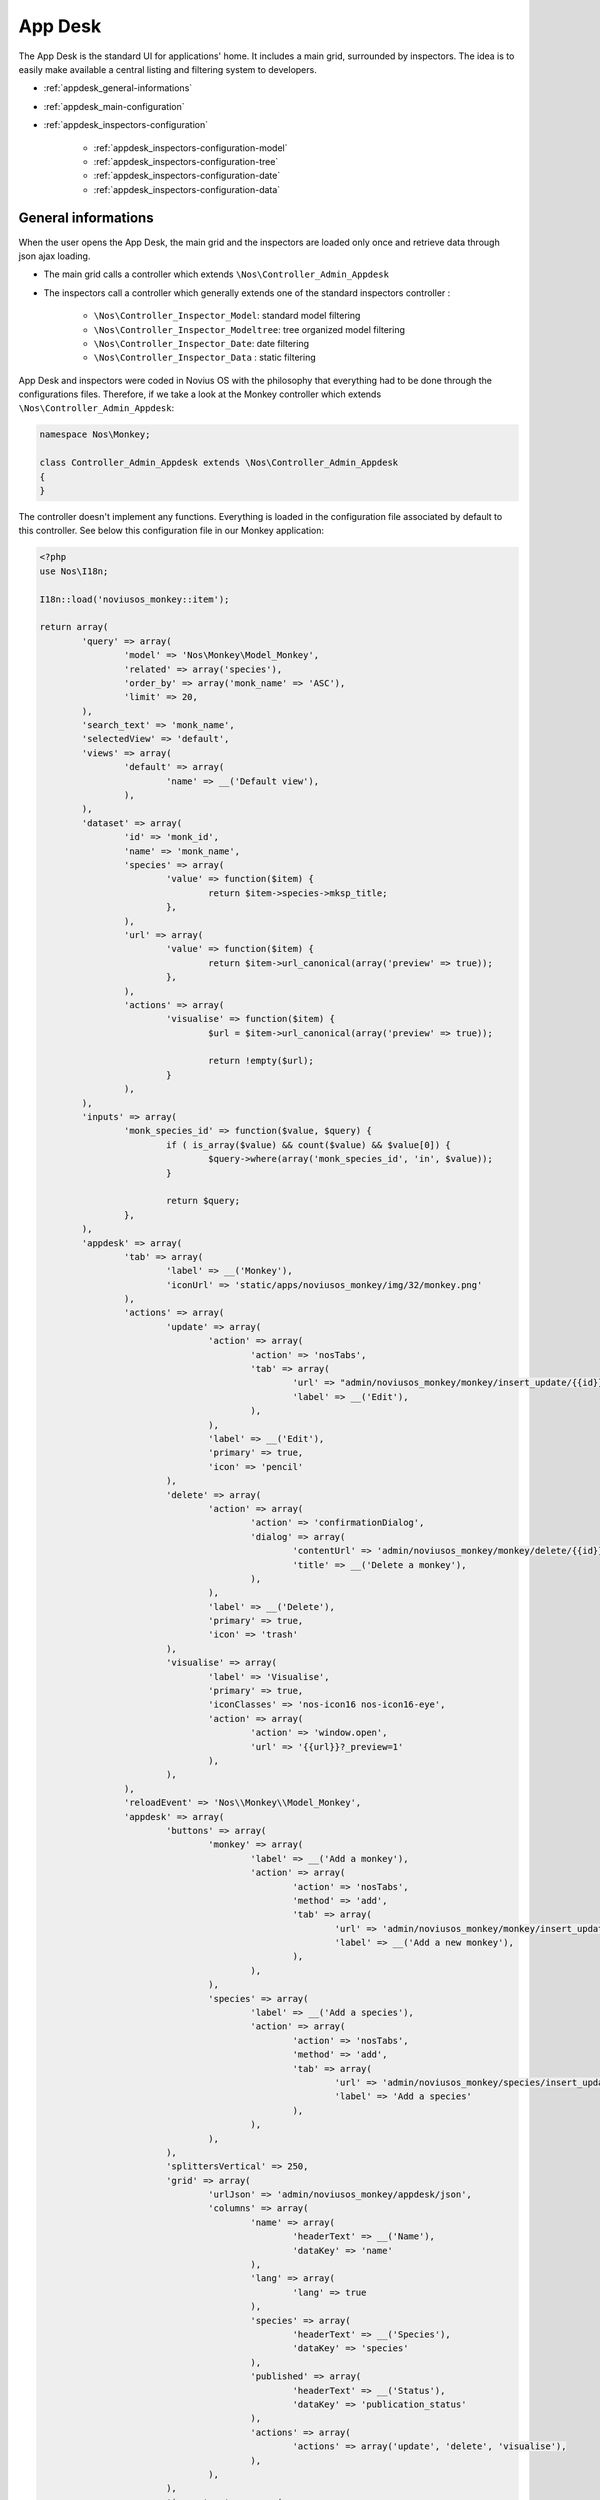 .. _appdesk_header:

App Desk
========

The App Desk is the standard UI for applications' home. It includes a main grid, surrounded by inspectors. The idea is to easily make available a central listing and filtering system to developers.

* :ref:`appdesk_general-informations`
* :ref:`appdesk_main-configuration`
* :ref:`appdesk_inspectors-configuration`

	* :ref:`appdesk_inspectors-configuration-model`
	* :ref:`appdesk_inspectors-configuration-tree`
	* :ref:`appdesk_inspectors-configuration-date`
	* :ref:`appdesk_inspectors-configuration-data`

.. _appdesk_general-informations:

General informations
--------------------

When the user opens the App Desk, the main grid and the inspectors are loaded only once and retrieve data through json ajax loading.

* The main grid calls a controller which extends ``\Nos\Controller_Admin_Appdesk``
* The inspectors call a controller which generally extends one of the standard inspectors controller :

	* ``\Nos\Controller_Inspector_Model``: standard model filtering
	* ``\Nos\Controller_Inspector_Modeltree``: tree organized model filtering
	* ``\Nos\Controller_Inspector_Date``: date filtering
	* ``\Nos\Controller_Inspector_Data`` : static filtering

App Desk and inspectors were coded in Novius OS with the philosophy that everything had to be done through the configurations files. Therefore, if we take a look at the Monkey controller which extends ``\Nos\Controller_Admin_Appdesk``:

.. code-block:: php

	namespace Nos\Monkey;

	class Controller_Admin_Appdesk extends \Nos\Controller_Admin_Appdesk
	{
	}

The controller doesn't implement any functions. Everything is loaded in the configuration file associated by default to this controller. See below this configuration file in our Monkey application:

.. code-block:: php

	<?php
	use Nos\I18n;

	I18n::load('noviusos_monkey::item');

	return array(
		'query' => array(
			'model' => 'Nos\Monkey\Model_Monkey',
			'related' => array('species'),
			'order_by' => array('monk_name' => 'ASC'),
			'limit' => 20,
		),
		'search_text' => 'monk_name',
		'selectedView' => 'default',
		'views' => array(
			'default' => array(
				'name' => __('Default view'),
			),
		),
		'dataset' => array(
			'id' => 'monk_id',
			'name' => 'monk_name',
			'species' => array(
				'value' => function($item) {
					return $item->species->mksp_title;
				},
			),
			'url' => array(
				'value' => function($item) {
					return $item->url_canonical(array('preview' => true));
				},
			),
			'actions' => array(
				'visualise' => function($item) {
					$url = $item->url_canonical(array('preview' => true));

					return !empty($url);
				}
			),
		),
		'inputs' => array(
			'monk_species_id' => function($value, $query) {
				if ( is_array($value) && count($value) && $value[0]) {
					$query->where(array('monk_species_id', 'in', $value));
				}

				return $query;
			},
		),
		'appdesk' => array(
			'tab' => array(
				'label' => __('Monkey'),
				'iconUrl' => 'static/apps/noviusos_monkey/img/32/monkey.png'
			),
			'actions' => array(
				'update' => array(
					'action' => array(
						'action' => 'nosTabs',
						'tab' => array(
							'url' => "admin/noviusos_monkey/monkey/insert_update/{{id}}",
							'label' => __('Edit'),
						),
					),
					'label' => __('Edit'),
					'primary' => true,
					'icon' => 'pencil'
				),
				'delete' => array(
					'action' => array(
						'action' => 'confirmationDialog',
						'dialog' => array(
							'contentUrl' => 'admin/noviusos_monkey/monkey/delete/{{id}}',
							'title' => __('Delete a monkey'),
						),
					),
					'label' => __('Delete'),
					'primary' => true,
					'icon' => 'trash'
				),
				'visualise' => array(
					'label' => 'Visualise',
					'primary' => true,
					'iconClasses' => 'nos-icon16 nos-icon16-eye',
					'action' => array(
						'action' => 'window.open',
						'url' => '{{url}}?_preview=1'
					),
				),
			),
			'reloadEvent' => 'Nos\\Monkey\\Model_Monkey',
			'appdesk' => array(
				'buttons' => array(
					'monkey' => array(
						'label' => __('Add a monkey'),
						'action' => array(
							'action' => 'nosTabs',
							'method' => 'add',
							'tab' => array(
								'url' => 'admin/noviusos_monkey/monkey/insert_update?lang={{lang}}',
								'label' => __('Add a new monkey'),
							),
						),
					),
					'species' => array(
						'label' => __('Add a species'),
						'action' => array(
							'action' => 'nosTabs',
							'method' => 'add',
							'tab' => array(
								'url' => 'admin/noviusos_monkey/species/insert_update?lang={{lang}}',
								'label' => 'Add a species'
							),
						),
					),
				),
				'splittersVertical' => 250,
				'grid' => array(
					'urlJson' => 'admin/noviusos_monkey/appdesk/json',
					'columns' => array(
						'name' => array(
							'headerText' => __('Name'),
							'dataKey' => 'name'
						),
						'lang' => array(
							'lang' => true
						),
						'species' => array(
							'headerText' => __('Species'),
							'dataKey' => 'species'
						),
						'published' => array(
							'headerText' => __('Status'),
							'dataKey' => 'publication_status'
						),
						'actions' => array(
							'actions' => array('update', 'delete', 'visualise'),
						),
					),
				),
				'inspectors' => array(
					'speciess' => array(
						'reloadEvent' => 'Nos\\Monkey\\Model_Species',
						'label' => __('Speciess'),
						'url' => 'admin/noviusos_monkey/inspector/species/list',
						'grid' => array(
							'columns' => array(
								'title' => array(
									'headerText' => __('Species'),
									'dataKey' => 'title'
								),
								'actions' => array(
									'showOnlyArrow' => true,
									'actions' => array(
										array(
											'action' => array(
												'action' => 'nosTabs',
												'tab' => array(
													'url' => "admin/noviusos_monkey/species/insert_update/{{id}}",
													'label' => __('Edit'),
												),
											),
											'label' => __('Edit'),
											'name' => 'edit',
											'primary' => true,
											'icon' => 'pencil'
										),
										array(
											'action' => array(
												'action' => 'confirmationDialog',
												'dialog' => array(
													'contentUrl' => 'admin/noviusos_monkey/species/delete/{{id}}',
													'title' => __('Delete a species'),
												),
											),
											'label' => __('Delete'),
											'name' => 'delete',
											'primary' => true,
											'icon' => 'trash'
										),
									),
								),

							),
							'urlJson' => 'admin/noviusos_monkey/inspector/species/json'
						),
						'inputName' => 'monk_species_id[]',
						'vertical' => true,
					),
				),
			),
		),
	);


.. _appdesk_main-configuration:

Main configuration
------------------

The main grid configuration is defined through several keys:

* ``query``: parameters of the query executed when loading the data. This parameters are the same as the static ``find`` function in the orm.

	.. code-block:: php

		<?php
			'query' => array(
				'model' => 'Nos\Monkey\Model_Monkey',
				'related' => array('species'),
				'order_by' => array('monk_name' => 'ASC'),
				'limit' => 20,
			),

* ``search_text``: column(s) to search into when the search input is filled in the main grid. It can be an ``array`` if search in multiple columns or a ``string`` if single.

	.. code-block:: php

		<?php
			'search_text' => 'monk_name',

* ``views``: array key => values. Differents views available

	.. code-block:: php

		<?php
			'views' => array(
				'default' => array(
					'name' => __('Default view'),
					'json' => array(
						'static/novius-os/admin/config/media/common.js',
						'static/novius-os/admin/config/media/media.js'
					),
				),
				// ...
			),

	* ``name``: name of the view
	* ``json``: json sources

* ``selectedView``: view by default

	.. code-block:: php

		<?php
			'selectedView' => 'default'

* ``dataset``: key => value hash returned via ajax.

	.. code-block:: php

		<?php
			'dataset' => array(
				'id' => 'monk_id',
				'name' => 'monk_name',
				'species' => array(
					'value' => function($item) {
						return $item->species->mksp_title;
					},
				),
				'url' => array(
					'value' => function($item) {
						return $item->url_canonical(array('preview' => true));
					},
				),
				'actions' => array(
					'visualise' => function($item) {
						$url = $item->url_canonical(array('preview' => true));

						return !empty($url);
					}
				),
			),

	* if the value is a string, then its value is the column of the object (for example ``monk_id`` will get ``$monkey->monk_id``)
	* if the value is an array

		* the ``value`` key is a callback function which allows you to customize the value (for example take a look at ``species`` key which return the name of the monkey species)
		* if key is ``actions``, then the keys define whether or not the action are enabled (for example, the callback of ``visualise`` return true if the ``visualise`` action is enabled, false otherwise)

* ``inputs``: is a key => value array allowing to apply filtering on the list (requested by the inspectors)

	.. code-block:: php

		<?php
			'inputs' => array(
				'monk_species_id' => function($value, $query) {
					if ( is_array($value) && count($value) && $value[0]) {
									$query->where(array('monk_species_id', 'in', $value));
					}

					return $query;
				},
			),

	* the key is the input name
	* the value is a callback function with two parameters

		* the first parameter is the value of the input
		* the second parameter is the query : the callback function have to modify the query object in order to apply the filtering requested

All keys we have enumerated since now have an effect on the json result returned by the controller. We will now get into the ``appdesk`` key, which determine the display of grid : columns title, actions display, inspector display and positions...

The ``appdesk`` key defines a key => value array:

* ``tab``: how the tab is represented (same parameter of the tabs in the [[JavaScript API | (EN) JavaScript API]])

	.. code-block:: php

		<?php
			'tab' => array(
				'label' => __('Monkey'),
				'iconUrl' => 'static/apps/noviusos_monkey/img/32/monkey.png'
			),

* ``actions``: predefined actions used by the appdesk, key => value array:

	.. code-block:: php

		<?php
			'actions' => array(
				'update' => array(
					'action' => array(
						'action' => 'nosTabs',
						'tab' => array(
							'url' => "admin/noviusos_monkey/monkey/insert_update/{{id}}",
							'label' => __('Edit'),
						),
					),
					'label' => __('Edit'),
					'primary' => true,
					'icon' => 'pencil'
				),
				//...
			),

	* the key is the action name
	* value, key => value array:

		* ``action``: define the action executed when the action button is clicked. The parameters inside are the same as in [[JavaScript actions | (EN) JavaScript actions]]
		* ``label``
		* ``primary``:

			* if set to true, the button will always be shown as standalone
			* if set to false, if there is more than two secondary button, the action will appear inside the drop down button ; otherwise it will also appear as a standalone button

		* ``iconClasses``: set the css classes of the button's icon
		* ``icon``: shorcut for iconClasses. Will set the css class of the button's icon to the jquery ui css class (for example, if the value is ``pencil``, then the css classes will be ``ui-icon ui-icon-pencil``)

* ``reloadEvent``: the appdesk listens to the associated event (events if the value is an array). Take a look at events in the :doc:`javascript_api`

	.. code-block:: php

		<?php
			'reloadEvent' => 'Nos\Monkey\Model_Monkey',

* ``appdesk``: display of the appdesk, key => value array:

	* ``buttons``: upper buttons that are generally intended to add objects. It is a key => value array

		.. code-block:: php

			<?php
				'buttons' => array(
					'monkey' => array(
						'label' => __('Add a monkey'),
						'action' => array(
							'action' => 'nosTabs',
							'method' => 'add',
							'tab' => array(
								'url' => 'admin/noviusos_monkey/monkey/insert_update?lang={{lang}}',
								'label' => __('Add a new monkey'),
							),
						),
					),
					//...
				),

		* the key is the name of the action
		* the value is a key => value array:

			* ``label``
			* ``action``: define the action executed when the button is clicked. The parameters inside are the same as in [[JavaScript actions | (EN) JavaScript actions]]

	* ``splittersVertical``: position of the vertical splitter (distance from the left border in pixel)

		.. code-block:: php

			<?php
				'splittersVertical' => 250,

	* ``grid``: display of the main grid

		.. code-block:: php

			<?php
				'grid' => array(
					'urlJson' => 'admin/noviusos_monkey/appdesk/json',
					'columns' => array(
						'name' => array(
							'headerText' => __('Name'),
							'dataKey' => 'name'
						),
						'lang' => array(
							'lang' => true
						),
						// ...
						'actions' => array(
							'actions' => array('update', 'delete', 'visualise'),
						),
					),
				),

	* ``urlJson``: url called to load via ajax the json data
	* ``columns``: key => value array which defines how the columns are displayed

		* ``headerText``: head title of the column
		* ``dataKey``: key of an item of the data received
		* ``lang``: languages of the item if it has the translatable behaviour
		* ``actions``: actions buttons, for each element of the array:

			* if it is a string, then it comes from the key related predefined action
			* it it is an array, it is a custom action which is defined the same way as the predefined actions

	* ``inspectors``: key => value array which define the inspectors

		.. code-block:: php

			<?php
				'inspectors' => array(
					 'speciess' => array(
						'reloadEvent' => 'Nos\Monkey\Model_Species',
						'label' => __('Speciess'),
						'url' => 'admin/noviusos_monkey/inspector/species/list',
						'inputName' => 'monk_species_id[]',
						'vertical' => true,
						'grid' => array(
							'columns' => array(
								'title' => array(
									'headerText' => __('Species'),
									'dataKey' => 'title'
								),
								'actions' => array(/* ... */),
							),
							'urlJson' => 'admin/noviusos_monkey/inspector/species/json'
						),
					),
				),

		* the key is equivalent to the inspector name
		* ``reloadEvent``: the event name that will trigger the inspector reload
		* ``label``: title label of the inspector
		* ``url``: url of the html structure of the inspector (loaded at the begining)
		* ``inputName``: filter name affected by the inspector
		* ``vertical``: if true, the inspector will be on the left, otherwise if will be on the top
		* ``grid``: same as the main grid except it is for the inspectors

.. _appdesk_inspectors-configuration:

Inspectors configuration
------------------------

.. _appdesk_inspectors-configuration-model:

Model inspector
^^^^^^^^^^^^^^^

Example of configuration:

.. code-block:: php

	<?php
	return array(
		'query' => array(
			'model' => 'Nos\Monkey\Model_Species',
			'order_by' => array('mksp_title' => 'ASC'),
		),
		'dataset' => array(
			'id' => 'mksp_id',
			'title' => 'mksp_title',
		),
	);

The configuration has two keys :

* ``query``: which defines the query executed for retrieving the data:

	* ``model`` is the model's class
	* all other columns are used for the query

* ``dataset``: key => value hash returned via ajax, same as in the appdesk configuration

.. _appdesk_inspectors-configuration-tree:

Tree model inspector
^^^^^^^^^^^^^^^^^^^^

Example of configuration:

.. code-block:: php

	<?php
	return array(
		'models' => array(
			array(
				'model' => 'Nos\BlogNews\Blog\Model_Category',
				'order_by' => 'cat_sort',
				'childs' => array('Nos\BlogNews\Blog\Model_Category'),
				'dataset' => array(
					'id' => 'cat_id',
					'title' => 'cat_title',

				),
			),
		),
		'roots' => array(
			array(
				'model' => 'Nos\BlogNews\Blog\Model_Category',
				'where' => array(array('cat_parent_id', 'IS', \DB::expr('NULL'))),
				'order_by' => 'cat_sort',
			),
		),
	);

* ``models``:

	* ``model``: model's class
	* ``childs``: children's classes
	* ``dataset``: same as in the appdesk configuration
	* other columns can be applied to the query object

* ``roots``: how to load the root nodes of the tree

	* ``model``: model's class
	* other columns can be applied to the query object

.. _appdesk_inspectors-configuration-date:

Date inspector
^^^^^^^^^^^^^^

.. code-block:: php

	<?php
	return array(

		'input_begin'           => 'date_begin',
		'input_end'             => 'date_end',
		'label_custom'          => 'Custom dates',
		'label_custom_inputs'   => 'from xxxbeginxxx to xxxendxxx',
		'options'               => array('custom', 'since', 'month', 'year'),
		'since'                 => array(
			'optgroup'  => 'Since',
			'options'   => array(
				'-3 day'            => '3 last days',
				'previous monday'   => 'Week beginning',
				'-1 week'           => 'Less than a week',
				'current month'     => 'Month beginning',
				'-1 month'          => 'Less than one month',
				'-2 month'          => 'Less than two months',
				'-3 month'          => 'Less than three months',
				'-6 month'          => 'Less than six months',
				'-1 year'           => 'Less than one year',
			),
		),
		'month'                 => array(
			'optgroup'      => 'Previous months',
			'first_month'   => 'now',
			'limit_type'    => 'year',
			'limit_value'   => 1,
		),
		'year'                  => array(
			'optgroup'      => 'Years',
			'first_year'    => 'now',
			'limit'         => 4,
		),
	);


.. _appdesk_inspectors-configuration-data:

Data inspector
^^^^^^^^^^^^^^

Example of configuration:

.. code-block:: php

	<?php
	return array(
		'data' => array(
			array(
				'id' => 'image',
				'title' => 'Images',
				'icon' => 'image.png',
			),
			array(
				'id' => 'document',
				'title' => 'Documents',
				'icon' => 'document-office.png',
			),
	/* ... */


The ``data`` is simply sent via json. Each element in data has:

* ``id``
* ``title``
* ``icon``: which is displayed at the left of the title (optionnal)
